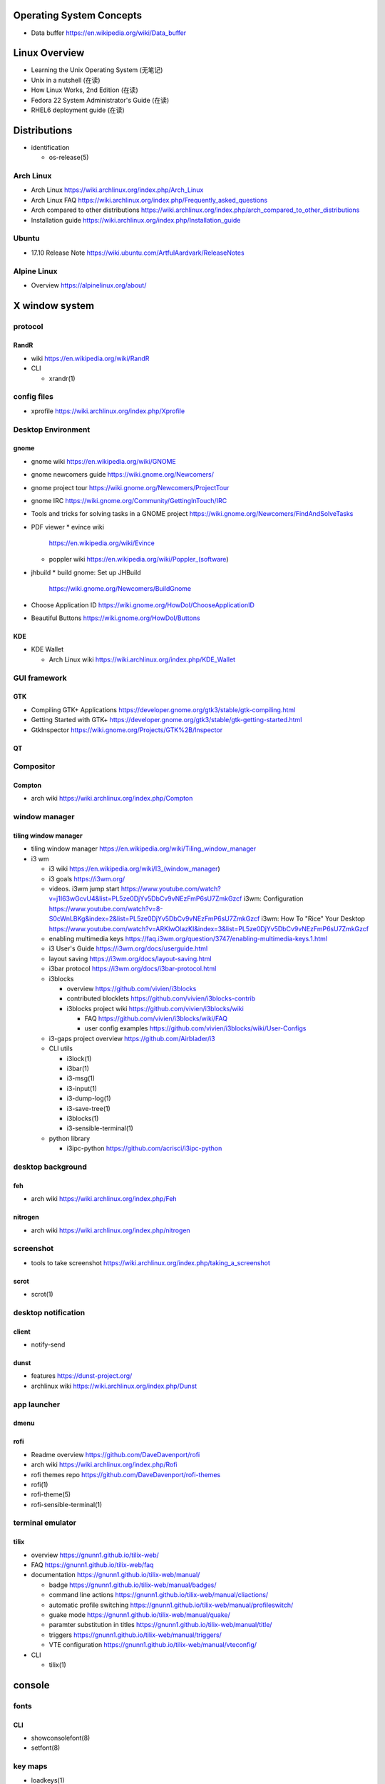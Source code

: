 Operating System Concepts
=========================
- Data buffer
  https://en.wikipedia.org/wiki/Data_buffer

Linux Overview
==============
- Learning the Unix Operating System (无笔记)
- Unix in a nutshell (在读)
- How Linux Works, 2nd Edition (在读)
- Fedora 22 System Administrator's Guide (在读)
- RHEL6 deployment guide (在读)

Distributions
=============

- identification

  * os-release(5)

Arch Linux
----------
- Arch Linux
  https://wiki.archlinux.org/index.php/Arch_Linux

- Arch Linux FAQ
  https://wiki.archlinux.org/index.php/Frequently_asked_questions

- Arch compared to other distributions
  https://wiki.archlinux.org/index.php/arch_compared_to_other_distributions

- Installation guide
  https://wiki.archlinux.org/index.php/Installation_guide

Ubuntu
------

* 17.10 Release Note
  https://wiki.ubuntu.com/ArtfulAardvark/ReleaseNotes

Alpine Linux
------------

* Overview
  https://alpinelinux.org/about/

X window system
===============

protocol
--------
RandR
~~~~~
- wiki
  https://en.wikipedia.org/wiki/RandR

- CLI

  * xrandr(1)

config files
------------
- xprofile
  https://wiki.archlinux.org/index.php/Xprofile

Desktop Environment
-------------------

gnome
~~~~~

- gnome wiki
  https://en.wikipedia.org/wiki/GNOME
- gnome newcomers guide
  https://wiki.gnome.org/Newcomers/
- gnome project tour
  https://wiki.gnome.org/Newcomers/ProjectTour
- gnome IRC
  https://wiki.gnome.org/Community/GettingInTouch/IRC
- Tools and tricks for solving tasks in a GNOME project
  https://wiki.gnome.org/Newcomers/FindAndSolveTasks
- PDF viewer
  * evince wiki
    https://en.wikipedia.org/wiki/Evince
  * poppler wiki
    https://en.wikipedia.org/wiki/Poppler_(software)
- jhbuild
  * build gnome: Set up JHBuild
    https://wiki.gnome.org/Newcomers/BuildGnome
- Choose Application ID
  https://wiki.gnome.org/HowDoI/ChooseApplicationID
- Beautiful Buttons
  https://wiki.gnome.org/HowDoI/Buttons

KDE
~~~

- KDE Wallet

  * Arch Linux wiki
    https://wiki.archlinux.org/index.php/KDE_Wallet

GUI framework
-------------

GTK
~~~
- Compiling GTK+ Applications
  https://developer.gnome.org/gtk3/stable/gtk-compiling.html
- Getting Started with GTK+
  https://developer.gnome.org/gtk3/stable/gtk-getting-started.html
- GtkInspector
  https://wiki.gnome.org/Projects/GTK%2B/Inspector

QT
~~

Compositor
----------

Compton
~~~~~~~
- arch wiki
  https://wiki.archlinux.org/index.php/Compton

window manager
--------------

tiling window manager
~~~~~~~~~~~~~~~~~~~~~
- tiling window manager
  https://en.wikipedia.org/wiki/Tiling_window_manager

- i3 wm

  - i3 wiki
    https://en.wikipedia.org/wiki/I3_(window_manager)
  
  - i3 goals
    https://i3wm.org/
  
  - videos.
    i3wm jump start
    https://www.youtube.com/watch?v=j1I63wGcvU4&list=PL5ze0DjYv5DbCv9vNEzFmP6sU7ZmkGzcf
    i3wm: Configuration
    https://www.youtube.com/watch?v=8-S0cWnLBKg&index=2&list=PL5ze0DjYv5DbCv9vNEzFmP6sU7ZmkGzcf
    i3wm: How To "Rice" Your Desktop
    https://www.youtube.com/watch?v=ARKIwOlazKI&index=3&list=PL5ze0DjYv5DbCv9vNEzFmP6sU7ZmkGzcf
  
  - enabling multimedia keys
    https://faq.i3wm.org/question/3747/enabling-multimedia-keys.1.html
  
  - i3 User's Guide
    https://i3wm.org/docs/userguide.html
  
  - layout saving
    https://i3wm.org/docs/layout-saving.html
  
  - i3bar protocol
    https://i3wm.org/docs/i3bar-protocol.html
  
  - i3blocks
    
    * overview
      https://github.com/vivien/i3blocks
  
    * contributed blocklets
      https://github.com/vivien/i3blocks-contrib
  
    * i3blocks project wiki
      https://github.com/vivien/i3blocks/wiki
  
      - FAQ
        https://github.com/vivien/i3blocks/wiki/FAQ
  
      - user config examples
        https://github.com/vivien/i3blocks/wiki/User-Configs
  
  - i3-gaps project overview
    https://github.com/Airblader/i3
  
  - CLI utils
  
    * i3lock(1)
  
    * i3bar(1)
  
    * i3-msg(1)
  
    * i3-input(1)
  
    * i3-dump-log(1)
  
    * i3-save-tree(1)
  
    * i3blocks(1)
  
    * i3-sensible-terminal(1)
  
  - python library
  
    * i3ipc-python
      https://github.com/acrisci/i3ipc-python

desktop background
------------------

feh
~~~
- arch wiki
  https://wiki.archlinux.org/index.php/Feh

nitrogen
~~~~~~~~

- arch wiki
  https://wiki.archlinux.org/index.php/nitrogen

screenshot
----------
- tools to take screenshot
  https://wiki.archlinux.org/index.php/taking_a_screenshot

scrot
~~~~~

- scrot(1)

desktop notification
--------------------

client
~~~~~~
- notify-send

dunst
~~~~~
- features
  https://dunst-project.org/

- archlinux wiki
  https://wiki.archlinux.org/index.php/Dunst

app launcher
------------

dmenu
~~~~~

rofi
~~~~
- Readme overview
  https://github.com/DaveDavenport/rofi

- arch wiki
  https://wiki.archlinux.org/index.php/Rofi

- rofi themes repo
  https://github.com/DaveDavenport/rofi-themes

- rofi(1)

- rofi-theme(5)

- rofi-sensible-terminal(1)

terminal emulator
-----------------

tilix
~~~~~
- overview
  https://gnunn1.github.io/tilix-web/

- FAQ
  https://gnunn1.github.io/tilix-web/faq

- documentation
  https://gnunn1.github.io/tilix-web/manual/

  * badge
    https://gnunn1.github.io/tilix-web/manual/badges/

  * command line actions
    https://gnunn1.github.io/tilix-web/manual/cliactions/

  * automatic profile switching
    https://gnunn1.github.io/tilix-web/manual/profileswitch/

  * guake mode
    https://gnunn1.github.io/tilix-web/manual/quake/

  * paramter substitution in titles
    https://gnunn1.github.io/tilix-web/manual/title/

  * triggers
    https://gnunn1.github.io/tilix-web/manual/triggers/

  * VTE configuration
    https://gnunn1.github.io/tilix-web/manual/vteconfig/

- CLI

  * tilix(1)

console
=======

fonts
-----

CLI
~~~
* showconsolefont(8)

* setfont(8)

key maps
--------
* loadkeys(1)

* showkey(1)

User System
===========

- sudo
  * https://help.ubuntu.com/community/RootSudo
  * https://help.ubuntu.com/community/Sudoers

System Components
=================
- Linux device mapper wiki
  https://en.wikipedia.org/wiki/Device_mapper
- Linux Logical Volume Manager (LVM) wiki
  https://en.wikipedia.org/wiki/Logical_Volume_Manager_(Linux)
- Power management/Suspend and hibernate wiki
  https://wiki.archlinux.org/index.php/Power_management/Suspend_and_hibernate
- upstart cookbook (obsolete, 作废)
- Debian and general Linux boot process
  https://wiki.debian.org/BootProcess
- 6 Stages of Linux Boot Process
  http://www.thegeekstuff.com/2011/02/linux-boot-process/
- systemd
  * http://0pointer.de/blog/projects/systemd-docs.html
  * systemd for Administrators:
    - http://0pointer.de/blog/projects/systemd-for-admins-1.html
    - http://0pointer.de/blog/projects/systemd-for-admins-2.html
    - http://0pointer.de/blog/projects/systemd-for-admins-3.html
    - http://0pointer.de/blog/projects/systemd-for-admins-4.html
    - http://0pointer.de/blog/projects/three-levels-of-off
    - http://0pointer.de/blog/projects/blame-game.html
    - http://0pointer.de/blog/projects/the-new-configuration-files
    - http://www.freedesktop.org/wiki/Software/systemd/
  * Predictable Network Interface Names
    - https://www.freedesktop.org/wiki/Software/systemd/PredictableNetworkInterfaceNames/
    - https://github.com/systemd/systemd/blob/master/src/udev/udev-builtin-net_id.c
- udev
  * udev wiki
    https://en.wikipedia.org/wiki/Udev
  * udev documentation
    https://www.kernel.org/pub/linux/utils/kernel/hotplug/udev/udev.html
  * Writing udev rules
    http://www.reactivated.net/writing_udev_rules.html
  * archlinux udev wiki
    https://wiki.archlinux.org/index.php/udev
  * /usr/lib/udev/rules.d 规则 (在读)
- D-Bus
  * wiki
    https://en.wikipedia.org/wiki/DBus
- syslog
  * logger(1), syslog(3), rsyslogd(8), journalctl(1) manpages
  * rsyslog documentation
    http://www.rsyslog.com/doc/master/index.html
  * syslog wiki
    https://en.wikipedia.org/wiki/Syslog
- scheduled tasks
  * at
  * cron
  * anacron
    - anacron wiki
      https://en.wikipedia.org/wiki/Anacron
    - anacron homepage
      http://anacron.sourceforge.net/
    - anacron(8)
    - /etc/anacrontab(8)
- SELinux
  * CentOS SELinux HowTo
    https://wiki.centos.org/HowTos/SELinux
- Pluggable Authentication Modules (PAM)
  * wiki
    https://en.wikipedia.org/wiki/Linux_PAM
  * pam(8) manpage
  * Understanding PAM Authentication and Security
    http://aplawrence.com/Basics/understandingpam.html
  * pam.d(5) manpage
  * pam_ftp(8) manpage
- initramfs, dracut
  * dracut wiki
    https://en.wikipedia.org/wiki/Dracut_(software)
  * dracut kernel wiki
    https://dracut.wiki.kernel.org/index.php/Main_Page
  * dracut kernel doc
    https://www.kernel.org/pub/linux/utils/boot/dracut/dracut.html
  * wwoods' notes on dracut: theory, operation, and good practice
    https://wwoods.fedorapeople.org/doc/dracut-notes.html
  * dracut source repo
- sysfs
  * The sysfs system by Patrick Mochel (在读, 涉及 kernel programming 的部分未读)
  * kernel sysfs documentation
    https://www.kernel.org/doc/Documentation/filesystems/sysfs.txt
- package management
  * DNF system upgrade
    https://fedoraproject.org/wiki/DNF_system_upgrade
  * How is it possible to do a live update while a program is running?
    http://unix.stackexchange.com/questions/138214/how-is-it-possible-to-do-a-live-update-while-a-program-is-running

Network Share and Printing
--------------------------
- Common Unix Printing System (CUPS)

  * mime database

    - mime.types(5)

Sound system
============
PulseAudio
----------

* wiki
  https://en.wikipedia.org/wiki/PulseAudio

* Why you should care about PulseAudio (and how to start doing it)
  https://www.linux.com/news/why-you-should-care-about-pulseaudio-and-how-start-doing-it

Advanced Linux Sound Architecture (ALSA)
----------------------------------------

* wiki
  https://en.wikipedia.org/wiki/Advanced_Linux_Sound_Architecture

PC speaker
----------
- arch wiki
  https://wiki.archlinux.org/index.php/PC_speaker

System Programming
==================
- The Linux Programming Interface (在读)
- resource limit:
  http://serverfault.com/questions/356962/where-are-the-default-ulimit-values-set-linux-centos
- Upgrading: nuance about replacing executable
  http://unix.stackexchange.com/questions/138214/how-is-it-possible-to-do-a-live-update-while-a-program-is-running
- GNU C Library wiki
  https://en.wikipedia.org/wiki/GNU_C_Library
- The Linux Kernel Archives --- Active kernel releases
  https://www.kernel.org/category/releases.html
- Program memory segments wiki
  https://en.wikipedia.org/wiki/Data_segment#BSS
- Virtual memory wiki
  https://en.wikipedia.org/wiki/Virtual_memory

- Address space layout randomization (ASLR)
  https://en.wikipedia.org/wiki/Address_space_layout_randomization

Command Line
============
- Bash Reference Manual (已读)

- /dev/(tcp|udp)/ip/port as a weapon
  https://securityreliks.wordpress.com/2010/08/20/devtcp-as-a-weapon/

- Advanced Bash-Scripting Guide, by Mendel Cooper (在读)

- Learning the Bash Shell (在读)

- Bash CHANGES of each version
  https://tiswww.case.edu/php/chet/bash/CHANGES

- GNU Readline

  * move:
    - backward-char (C-b) (<Left>)
    - forward-char (C-f) (<Right>)
    - backward-word (M-b)
    - forward-word (M-f)
    - beginning-of-line (C-a)
    - end-of-line (C-e)
    - vi-fWord
    - vi-bWord (M-B)
    - character-search (C-])
    - character-search-backward (M-C-])

  * delete
    - C-h (<Backspace>)
    - delete-char (C-d) (<Del>)
    - backward-kill-word (M-<Backspace>)
    - kill-word (M-d)
    - kill-line (C-k)
    - unix-line-discard (C-u)
    - unix-word-rubout (C-w)

  * undo
    - undo (C-_, C-x C-u)

  * clear screen
    - clear-screen (C-l)

  * paste
    - C-y, M-y

  * accept line
    - accept-line (C-j) (C-m) (<Enter>)

  * search history
    - previous-history (C-p)
    - next-history (C-n)
    - reverse-search-history (C-r)
    - forward-search-history (C-s)
    - abort (C-g)

  * eof
    - end-of-file (C-d)

  * insert
    - quoted-insert (C-v)
    - self-insert
    - insert-comment (M-#)
    - shell-expand-line (M-C-e)
    - edit-and-execute-command (C-x C-e)

  * swap case
    - upcase-word (M-u)
    - downcase-word (M-l)
    - capitalize-word (M-c)

  * completion
    - complete (Tab)
    - menu-complete
    - complete-filename (M-/)
    - complete-username (M-~)
    - complete-variable (M-$)
    - complete-hostname (M-@)
    - complete-command (M-!)
    - complete-into-braces (M-{)

  * options
    - colored-stats
    - mark-directories
    - menu-complete-display-prefix
    - show-all-if-ambiguous
    - skip-completed-text

  * misc
   - re-read-init-file (C-x C-r)
   - prefix-meta (ESC)

  * cancel
   - ctrl-[ (ESC)

- cmdline utils:

  * shell: bash, sh

    - keywords and builtins::

      : . source printf echo cd pwd type umask
      exit if case select read trap exec eval
      dirs pushd popd ulimit hash [[ ]] test
      [ ] builtin command enable shopt set unset
      shift time times alias unalias until for
      while break continue coproc function return
      declare local readonly export getopts bind
      complete compgen compopt fc history caller
      help let logout mapfile readarray

    - history substituion::

      !n !-n !! !string !?string[?] :0 :n :^ :$
      :x-y :-y :* :x* :h :t :r :e :p :s/old/new/
      :gs/old/new/

    - job control::

      jobs fg bg kill wait disown suspend %n %%
      %string %?string suspend

  * system identification
    - uname(1)
    - hostnamectl(1)
    - machine-info(5)
    - machine-id(5)
    - screenfetch(1)

  * file access and manipulation

    - ls(1), stat(1), cat, tee(1), mv, less, vi,

    - chmod(1), chroot, chown, touch

    - head, tail, tr,

    - ln, readlink

    - dirname, mktemp

    - shred(1)

  * shell script cmdline parsing

    - getopt(1)

    - getopts(bash builtin)

  * file type

    - file(1)

  * mime type

    .. open by default mimetype-app association or update association

    - mimeopen(1)

    .. query mimetype via mime-info database

    - mimetype(1)

    .. update mime-info database cache

    - update-mime-database(1)

    .. update mimetype-app association cache

    - update-desktop-database(1)

  * xdg utils

    .. open by default DE app

    - xdg-open(1)

    .. query mimetype and default DE app, set default DE app, etc.

    - xdg-mime(1)

    .. (un)install xdg icon

    - xdg-icon-resource(1)

    .. DE settings

    - xdg-settings(1)

    .. directory settings

    - xdg-user-dir(1)

    - xdg-user-dirs-update(1)

  * KDE

    - kwin, kwin_x11

  * disk and filesystem

    - df, du, fdisk, gdisk, parted, gparted, mkfs.<type>, fsck.<type>, dumpe2fs, tune2fs, debugfs, mount, umount,
findmnt, blkid, lsblk, smartctl, smartd.conf, /etc/fstab (fstab(5)), /etc/mtab (mount(8)), /proc/mountinfo (proc(5)), sync,

    - mknod(1)

  * user account system

    - files:
      passwd(5), shadow(5), group(5), gshadow(5)

    - shadow conversion:
      pwconv(8), pwunconv(8), grpconv(8), grpunconv(8)

    - integrity check:
      pwck(8), grpck(8)

    - list membership:
      groups(1), lid(1), id(1)

    - make changes:
      useradd(8), usermod(8), passwd(1), chage(1), chsh(1)
      groupadd(8), groupmod(8), groupmemes(8), gpasswd(1)

    - edit manually:
      vipw(8), vigr(8)

    - login(1)

    - switch user/group:
      su(1), sg(1), newgrp(1)
      sudo(8), visudo(8)

  * calendar time, timezone
    - timedatectl(1)
    - date(1)
    - zdump(8)
    - zic(8)
    - time-sync.target

  * process time
    - time(1)

  * RTC
    - hwclock(8)
    - /etc/adjtime

  * locale
    - locale(1)
    - localectl(1)
    - locale.conf(5)
    - localedef(1)

  * font
    - setfont(8)

  * terminal

    - getty, chvt
    - script(1), scriptreplay(1)
    - wall(1)

  * package management

    - apt-get (install|update)
    - dnf (install|remove|erease|update|updateinfo)
    - yum
    - rpm

  * process and resource management

    - nice(1)


  * version control system

    - git

      * git (init|clone|branch|mv|status|remote|
        ls-remote|merge|mergetool|merge-base|
        merge-file|pull|fetch|push|commit|
        commit-tree|log|shortlog|checkout|
        show-branch|ls-files|ls-tree|read-tree|
        write-tree|hash-object|cat-file|rm|add|
        stash|config|var|diff|difftool|diff-tree|
        diff-index|apply|rebase|reset|revert|tag|
        show|instaweb|clean|cherry-pick|cherry|
        reflog|submodule|subtree|filter-branch|request-pull|
        format-patch|am|send-email|rev-parse|
        rev-list|rerere|describe|grep|blame|bisect|
        update-index|update-ref|symbolic-ref|
        archive|bundle|gc|prune|fsck|count-objects|
        help|credential|credential-cache|
        credential-cache--daemon|
        credential-gnome-keyring|credential-store|
        replace|update-server-info|send-pack|
        receive-pack|version)

      * git-shell, gitignore(5), gitrevisions(7),
        gitattributes(5), githooks(5), gitcredentials(7), gitmodules(5)

      * git annex (init|add|copy|move|describe|
        drop|dropunused|initremote|enableremote|
        numcopies|unused|)

    - svn

      * svn (commit|checkout|log)

  * backup tools

    - bup

      * bup(1)

      * bup init(1)

      * bup index(1)

      * bup save(1)

      * bup ls(1)

  * container

    - runc (start|spec|kill|list)

    - docker

      * docker image pull(1), docker pull(1)
      * docker image push(1), docker push(1)
      * docker image ls(1), docker images(1)
      * docker image build(1), docker build(1)
      * docker image tag(1), docker tag(1)
      * docker image rm(1), docker rmi(1)
      * docker image import(1), docker import(1)
      * docker image load(1), docker load(1)
      * docker image save(1), docker save(1)
      * docker image history(1), docker history(1)

      * docker container run(1), docker run(1)
      * docker container start(1), docker start(1)
      * docker container stop(1), docker stop(1)
      * docker container kill(1), docker kill(1)
      * docker container rm(1), docker rm(1)
      * docker container port(1), docker port(1)
      * docker container ls(1), docker ps(1)
      * docker container commit(1), docker commit(1)
      * docker container logs(1), docker logs(1)
      * docker container attach(1), docker attach(1)

      * docker login(1)
      * docker logout(1)

      * docker system events(1), docker events(1)
      * docker system info(1), docker info(1)

      * docker volume create(1)
      * docker volume ls(1)
      * docker volume inspect(1)
      * docker volume rm(1)
      * docker volume prune(1)

      * docker swarm init(1)
      * docker swarm join(1)

      * docker stack deploy(1)
      * docker stack rm(1)
      * docker stack ls(1)
      * docker stack ps(1)
      * docker stack services(1)

      * docker service create(1)
      * docker service ls(1)
      * docker service ps(1)
      * docker service update(1)
      * docker service logs(1)

      * docker config create(1)
      * docker config ls(1)
      * docker config inspect(1)
      * docker config rm(1)

      * docker secret create(1)
      * docker secret ls(1)
      * docker secret inspect(1)
      * docker secret rm(1)

      * docker network create(1)
      * docker network ls(1)
      * docker network inspect(1)
      * docker network connect(1)
      * docker network disconnect(1)
      * docker network rm(1)
      * docker network prune(1)

      * docker inspect(1)

      * docker-compose

      * docker-machine create.
      * docker-machine ls.
      * docker-machine ssh.
      * docker-machine env.
      * docker-machine ip.
      * docker-machine start.
      * docker-machine stop.
      * docker-machine rm.

      * (create|rename|
      attach|export|exec)

  * language tools
    - python
      * python2(1)
      * python3(1)
      * pip2
      * pip3 (install|download|uninstall|freeze|list|show|
              search|wheel|hash|completion|help)
      * wheel
      * 2to3
      * pyenv
      * ipython

    - ghc, stack, cabal, hoogle

  * computing

    - jupyter

  * unix manuals

    .. read

    - man(1), whatis(1), apropos(1), manpath(1)

    .. generate

    - mandb(8), catman(1), manconv(1)

    .. config

    - man_db.conf

  * searching files

    - locate(1), updatedb(8), updatedb.conf(5)

  * system limits and options
    - getconf(1P)

  * network management

    - interface configuration

      * systemd-networkd.service(8)

      * systemd.network(5)

    - firewall

      * iptables(8), iptables-extensions(8)

    - ipset(8)

    - hostname and FQDN
      * hostname(1), dnsdomainname(1)
      * hostname(5), hostname(7)
      * systemd-hostnamed(8), systemd-hostnamed.service(8)

    - DNS

      .. dnsmasq

      * dnsmasq(8)

      .. systemd

      * systemd-resolve(1)

      * systemd-resolved.service(8)

      * resolved.conf(5)

  * scheduled tasks

    - periodic schedule
      * crontab(1)
      * crond(8)
      * run-parts/crontabs(4)
      * crontab(5)

    - fuzzy schedule
      * anacron(8)
      * /etc/anacrontab(8)

    - one-time schedule
      * at(1), atq(1), atrm(1), batch(1)
      * /etc/at.allow(5), /etc/at.deny(5)
      * atd(8)

  * kernel configuration

    - sysctl(8)

  * memory, cache, swap

    - fincore(1)

  * error code

    - perror(1)

  * hardware info

    - lsusb(1)

  * database tools

    - mysql(1), mycli, mysqld(8), mysqldump(1), mysqlimport(1)

    - sqlite3

    - psql

    - mongo, mongod, mongodump, mongorestore, mongoexport, mongoimport

  * systemd

    - systemctl (status|start|stop|restart|enable|disable|
      list-units|list-unit-files|list-jobs|poweroff|reboot|
      suspend)

    - systemd-analyze (blame|plot|dot)

    - systemd-cgls

    - systemd-udevd

    - journalctl, systemd-journald.service(8), systemd-journald.socket(8),
      systemd-journald-dev-log.socket(8), /usr/lib/systemd/systemd-journald(8)

    - logind.conf(5)

  * automation tools

    - salt

      * salt-key(1)

      * salt-call(1)

      * salt-run(1)

      * salt-ssh(1)

      * salt-api(1)

    \begin{enumerate}
        \item xinput, xclip,
        \item alternatives
        \item pwdx
        \item rm, unlink(1), mkdir, rmdir(1),
        \item locate,  env(1), printenv(1), which,
        \item dd, dmesg, lsof, printf
        \item w, who, whoami, uptime, tty, whois (jwhois),
        \item seq
        \item pgrep, pkill, kill, kill, killall, pidof, ps(1), top(1)
        \item grep, bzgrep, xzgrep, zgrep, zipgrep, find, xargs
        \item texdoc
        \item shutdown, poweroff, reboot
        \item column, uniq, sort
        \item dmidecode
        \item sed, awk, gawk, cut, expect
        \item tar, gzip, gunzip, zcat, bzip2, bunzip2, bzcat, xz, unxz, xzcat, 7z, 7za, zip, unzip,
        \item md5sum
        \item dos2unix, unix2dos
        \item userdel
        \item service, run-parts, telinit, lsscsi
        \item udev.conf(5), udevadm(8), udev(7), systemd-udevd.service(8)
        \item dracut(8), lsinitrd(1), mkinitrd(8), dracut.cmdline(7), dracut.conf(5), dracut.modules(7), dracut.bootup(7), dracut-cmdline.service(8),
        \item screen
        \item samba, free, mkswap, swapon, swapoff, dmsetup, lspci, ionice, iotop
        \item console_codes(4)
        \item grub2-install, grub2-mkconfig
        \item ssh, ssh-keygen, ssh-copy-id, sshpass sftp, ftp, scp, telnet, netcat (nc), wget, curl, rsync, nslookup, tcpdump
        \item ar(1), ranlib(1)
        \item ctags, cscope(1)
        \item make, diff, patch, ldd, strings, pmap, taskset
        \item gvim, vim, gvimdiff
        \item pydoc2, pydoc3
        \item node, npm
        \item java, javac
        \item ping
        \item arp, arping
        \item ip(8), ip (route|maddress|neighbour)
        \item traceroute(1)
        \item whois (jwhois)
        \item virsh (list|
                   create|start|shutdown|destroy|
                   dompmsuspend|dompmwakeup|
                   define|
                   capabilities)
        \item qemu-img (create|convert|info|snapshot)
        \item bluetoothctl
        \item vncviewer
        \item okular
        \item mail
        \item beanstalkd
        \item expressvpn,
        \item wdctl
        \item feature_test_macros(7)
    \end{enumerate}
\item bash init procedures:
    \begin{itemize}
        \item /etc/profile
    \end{itemize}
\item dd wiki \url{https://en.wikipedia.org/wiki/Dd_(Unix)}
\item benchmark disk with dd \url{https://romanrm.net/dd-benchmark}
\item docopt: Command-line interface description language \url{http://docopt.org/}
\item customize terminal prompt (无笔记)
\item description about p, x, etc. manpage sections: \url{http://unix.stackexchange.com/questions/204501/what-are-the-n-l-3pm-sections-of-the-manual-for}
\item background process, daemon, etc
    \begin{itemize}
        \item background process on shell exit: \url{http://stackoverflow.com/questions/32780706/does-linux-kill-background-processes-if-we-close-the-terminal-from-which-it-has}, \url{http://superuser.com/questions/662431/what-exactly-determines-if-a-backgrounded-job-is-killed-when-the-shell-is-exited}, \url{http://unix.stackexchange.com/questions/3886/difference-between-nohup-disown-and#}, \url{http://unix.stackexchange.com/questions/4004/how-can-i-close-a-terminal-without-killing-the-command-running-in-it}
    \end{itemize}
\item suid on interpreted programs: \url{http://unix.stackexchange.com/questions/364/allow-setuid-on-shell-scripts}
\item AWK programming
    \begin{enumerate}
        \item The AWK Programming Language (在读)
    \end{enumerate}

Bootloader
==========
- GRUB

  * Python without an operating system
    https://lwn.net/Articles/641244/

Kernel
======

pseudo-filesystem
-----------------

/dev
~~~~
- mem(4), kmem(4), port(4)

/proc
~~~~~
- proc(5)

graphics
--------
- Direct Rendering Manager (DRM)
  * DRM wiki https://en.wikipedia.org/wiki/Direct_Rendering_Manager
  * Kernel Mode Setting wiki https://en.wikipedia.org/wiki/Mode_setting
  * KMS archlinux wiki
    https://wiki.archlinux.org/index.php/Kernel_mode_setting#Forcing_modes_and_EDID

runtime configuration
---------------------
- sysctl
  * administrator
    - sysctl(8)
    - sysctl.conf(5)
  * bootup
    - systemd-sysctl(8)
    - systemd-sysctl.service(8)
    - sysctl.d(5)

misc
----
Magic SysRq key
~~~~~~~~~~~~~~~
- wiki
  https://en.wikipedia.org/wiki/Magic_SysRq_key

Networking
==========

wireless
--------
- wireless network configuration, arch wiki
  https://wiki.archlinux.org/index.php/Wireless_network_configuration

Interface configuration
-----------------------

CLI
~~~

systemd
~~~~~~~
- systemd-networkd archlinux wiki
  https://wiki.archlinux.org/index.php/systemd-networkd

DNS
---

- dnsmasq

  * wiki
    https://en.wikipedia.org/wiki/Dnsmasq

  * introduction on home page
    http://www.thekelleys.org.uk/dnsmasq/doc.html

  * manpage: dnsmasq(8)

ARP
---
- /etc/ethers(5)

Firewall & NAT
--------------
- netfilter

- iptables

  * iptables(8)

  * iptables-extensions(8)

- ipset

  * introduction on home page
    http://ipset.netfilter.org/

  * features
    http://ipset.netfilter.org/features.html

  * tips
    http://ipset.netfilter.org/tips.html

  * ipset(8)

  * Advanced Firewall Configuration with ipset
    http://www.linuxjournal.com/content/advanced-firewall-configurations-ipset

Bluetooth
---------

- archlinux bluetooth wiki
  https://wiki.archlinux.org/index.php/bluetooth

font configuration
------------------

- Arch Linux 中文字体配置 wiki
  https://wiki.archlinux.org/index.php/Font_Configuration/Chinese_Font_Configurations_(%E7%AE%80%E4%BD%93%E4%B8%AD%E6%96%87)

IME
---
- Fcitx 小企鹅输入法

  * Arch Linux wiki
    https://wiki.archlinux.org/index.php/Fcitx_(%E7%AE%80%E4%BD%93%E4%B8%AD%E6%96%87)

Development Tools
=================

Build Systems
-------------

GNU Build System
~~~~~~~~~~~~~~~~
- GNU Make wiki
  https://en.wikipedia.org/wiki/Make_(software)
- Autotools: A Practitioner's Guide to GNU Autoconf, Automake, and Libtool (在读)
- m4 wiki
  https://en.wikipedia.org/wiki/M4_(computer_language)

Virtualization
==============

General Introductions
---------------------
- Hardware virtualization wiki
  https://en.wikipedia.org/wiki/Hardware_virtualization
- Virtual Linux: An overview of virtualization methods, architectures, and implementations
  https://web.archive.org/web/20080327111126/http://www-128.ibm.com/developerworks/linux/library/l-linuxvirt/?ca=dgr-lnxw01Virtual-Linux
- Fedora Virtualization intro
  https://fedoraproject.org/wiki/Virtualization?rd=Tools/Virtualization
- Fedora Getting started with virtualization
  https://fedoraproject.org/wiki/Getting_started_with_virtualization
- hardware emulation wiki
  https://en.wikipedia.org/wiki/Emulator
- full virtualization wiki
  https://en.wikipedia.org/wiki/Full_virtualization
- hardware-assisted virtualization wiki
  https://en.wikipedia.org/wiki/Hardware-assisted_virtualization
- paravirtualization wiki
  https://en.wikipedia.org/wiki/Full_virtualization
- operating-system-level virtualization
  https://en.wikipedia.org/wiki/Operating-system-level_virtualization
- hypervisor wiki
  https://en.wikipedia.org/wiki/Hypervisor

Management Tool: libvirt
------------------------
- libvirt wiki
  https://en.wikipedia.org/wiki/Libvirt
- Domain XML format
  http://libvirt.org/formatdomain.html
- Driver capabilities XML format
  http://libvirt.org/formatcaps.html

QEMU (hardware emulation, full virtualization)
----------------------------------------------
- QEMU wiki
  https://en.wikipedia.org/wiki/QEMU
- QEMU wikibook
  https://en.wikibooks.org/wiki/QEMU
- How to use qemu
  https://fedoraproject.org/wiki/How_to_use_qemu#Qemu_commands_since_F.3F.2B

KVM (hardware-assisted virtualization, paravirtualization)
----------------------------------------------------------
- Kernel-based Virtual Machine wiki
  https://en.wikipedia.org/wiki/Kernel-based_Virtual_Machine
- Difference between KVM and QEMU
  http://serverfault.com/questions/208693/difference-between-kvm-and-qemu
- windows virtio drivers
  https://fedoraproject.org/wiki/Windows_Virtio_Drivers#Direct_download
- QEMU/Windows guest
  https://wiki.gentoo.org/wiki/QEMU/Windows_guest
- Example using SPICE and QXL for improved Graphics experience in the guest
  http://www.linux-kvm.org/page/SPICE

chroot
------

open container, runC, docker (os-level virtualization)
------------------------------------------------------
- Open Container Specifications
  https://github.com/opencontainers/specs

- OCI FAQs
  https://www.opencontainers.org/faq

runC
~~~~

- runC homepage Getting Started
  https://runc.io/

- runC readme
  https://github.com/opencontainers/runc

docker
~~~~~~
- docker wiki
  https://en.wikipedia.org/wiki/Docker_(software)

- 8 Proven Real-World Ways to Use Docker
  https://www.airpair.com/docker/posts/8-proven-real-world-ways-to-use-docker

- docker documentation

  * docker overview
    https://docs.docker.com/engine/docker-overview/

  * Install Docker
    https://docs.docker.com/engine/installation/

    - Get Docker CE for Ubuntu
      https://docs.docker.com/engine/installation/linux/docker-ce/ubuntu/

    - Post-installation steps for Linux
      https://docs.docker.com/engine/installation/linux/linux-postinstall/

    - Docker CE Edge
      https://docs.docker.com/edge/

  * Get Started: Part1 -- Part6
    https://docs.docker.com/get-started/

  * Define and deploy your app
    https://docs.docker.com/engine/getstarted-voting-app/

  * Docker development best practices
    https://docs.docker.com/develop/dev-best-practices/

  * Docker Engine

    - Overview
      https://docs.docker.com/engine/userguide/

    - Best practices for writing Dockerfiles
      https://docs.docker.com/engine/userguide/eng-image/dockerfile_best-practices/

    - Create base image
      https://docs.docker.com/engine/userguide/eng-image/baseimages/

    - Use multi-stage build
      https://docs.docker.com/engine/userguide/eng-image/multistage-build/

    - Image management
      https://docs.docker.com/engine/userguide/eng-image/image_management/

  * data storage

    - Storage overview
      https://docs.docker.com/storage/

    - Use volumes
      https://docs.docker.com/storage/volumes/

    - Use bind mounts
      https://docs.docker.com/storage/bind-mounts/

    - Use tmpfs mounts
      https://docs.docker.com/storage/tmpfs/

  * Docker Compose

    - Overview of Docker Compose
      https://docs.docker.com/compose/overview/

    - Install Docker Compose
      https://docs.docker.com/compose/install/

    - Get started with Docker Compose
      https://docs.docker.com/compose/gettingstarted/

  * docker swarm

    - docker config: Store configuration data using Docker Configs
      https://docs.docker.com/engine/swarm/configs/

    - docker secret: Manage sensitive data with Docker secrets
      https://docs.docker.com/engine/swarm/secrets/

    - docker stack:

  * Compose file reference version 3
    https://docs.docker.com/compose/compose-file/

    - compose file versioning explanation
      https://docs.docker.com/compose/compose-file/compose-versioning/

  * Networking

    - guide
      https://docs.docker.com/engine/tutorials/networkingcontainers/

    - overview
      https://docs.docker.com/network/

    - Use bridge networks
      https://docs.docker.com/network/bridge/

      bridge network tutorial
      https://docs.docker.com/network/network-tutorial-standalone/

    - Use overlay networks
      https://docs.docker.com/network/overlay/

      networking with overlay networks
      https://docs.docker.com/network/network-tutorial-overlay/

    - User host networking
      https://docs.docker.com/network/host/

      host network tutorial
      https://docs.docker.com/network/network-tutorial-host/

    - Disable networking for a container
      https://docs.docker.com/network/none/

    - Container networking configuration
      https://docs.docker.com/config/containers/container-networking/

  * Docker Registry

    - Registry overview
      https://docs.docker.com/registry/

    - Understanding the registry
      https://docs.docker.com/registry/introduction/

    - Deploy a registry server
      https://docs.docker.com/registry/deploying/

    - Configuring a registry
      https://docs.docker.com/registry/configuration/

    - Working with notifications
      https://docs.docker.com/registry/notifications/

    - Recipes

      * Testing an insecure registry
        https://docs.docker.com/registry/insecure/

      * Registry as a pull through cache of docker hub
        https://docs.docker.com/registry/recipes/mirror/

  * References

    - Dockerfile reference
      https://docs.docker.com/engine/reference/builder/

  * Samples

    - Django and PostgreSQL
      https://docs.docker.com/compose/django/

- common images

  * buildpack-deps
    https://hub.docker.com/r/library/buildpack-deps/

  * python
    https://hub.docker.com/_/python/

  * nginx
    https://hub.docker.com/_/nginx/

  * rabbitmq
    https://hub.docker.com/_/rabbitmq/

  * mysql
    https://hub.docker.com/_/mysql/

Storage
=======

- HDD Advanced Format
  https://wiki.archlinux.org/index.php/Advanced_Format

File Systems
------------

Union mount, overlayfs
~~~~~~~~~~~~~~~~~~~~~~
- Union mount
  https://en.wikipedia.org/wiki/Union_mount
- OverlayFS
  https://en.wikipedia.org/wiki/OverlayFS
- kernel documentation
  https://www.kernel.org/doc/Documentation/filesystems/overlayfs.txt
- Arch linux overlayfs wiki
  https://wiki.archlinux.org/index.php/Overlay_filesystem

sparse file
~~~~~~~~~~~
- sparse file wiki
  https://en.wikipedia.org/wiki/Sparse_file

\subsubsection{Misc}
%
\begin{itemize}
    \item watchdog timer
        \begin{itemize}
            \item watchdog kernel documentation https://www.kernel.org/doc/Documentation/watchdog/watchdog-api.txt
        \end{itemize}
\end{itemize}
%
\subsubsection{History}
%
\begin{itemize}
    \item fedora wiki \url{https://en.wikipedia.org/wiki/Fedora_(operating_system)}
    \item RHEL wiki \url{https://en.wikipedia.org/wiki/Red_Hat_Enterprise_Linux}
    \item the relationship between Fedora and RHEL
        \begin{itemize}
            \item What is the relationship between Fedora and Red Hat Enterprise Linux? \url{https://www.redhat.com/en/technologies/linux-platforms/articles/relationship-between-fedora-and-rhel}
            \item fedora wiki: Red Hat Enterprise Linux {https://fedoraproject.org/wiki/Red_Hat_Enterprise_Linux}
            \item Red Hat Enterprise Linux derivatives \url{https://en.wikipedia.org/wiki/Red_Hat_Enterprise_Linux_derivatives}
        \end{itemize}
    \item Bell Labs \url{https://en.wikipedia.org/wiki/Bell_Labs}
    \item Computer Systems Research Group wiki \url{https://en.wikipedia.org/wiki/Computer_Systems_Research_Group}
    \item Andrew Tanenbaum \url{https://en.wikipedia.org/wiki/Andrew_S._Tanenbaum}
    \item Bill Joy \url{https://en.wikipedia.org/wiki/Bill_Joy}
    \item Novell \url{https://en.wikipedia.org/wiki/Novell}
    \item Unix System Laboratories \url{https://en.wikipedia.org/wiki/Unix_System_Laboratories}
\end{itemize}

FreeBSD
=======

Command line
------------
CPU
~~~

- sysctl kern.sched.topology_spec

- sysctl -n hw.model

- sysctl -n dev.cpu.N.freq

memory
~~~~~~

- sysctl -n hw.physmem

- swapinfo

disk
~~~~

- camcontrol devlist

- sysctl -n kern.disks

- diskinfo <name>

NIC
~~~

- ifconfig

PCIe
~~~~

- pciconf

All Unixes
==========

- Tools comparison for every Unix flavors:

  * A Sysadmin's Unixersal Translator (ROSETTA STONE)
    http://bhami.com/rosetta.html
